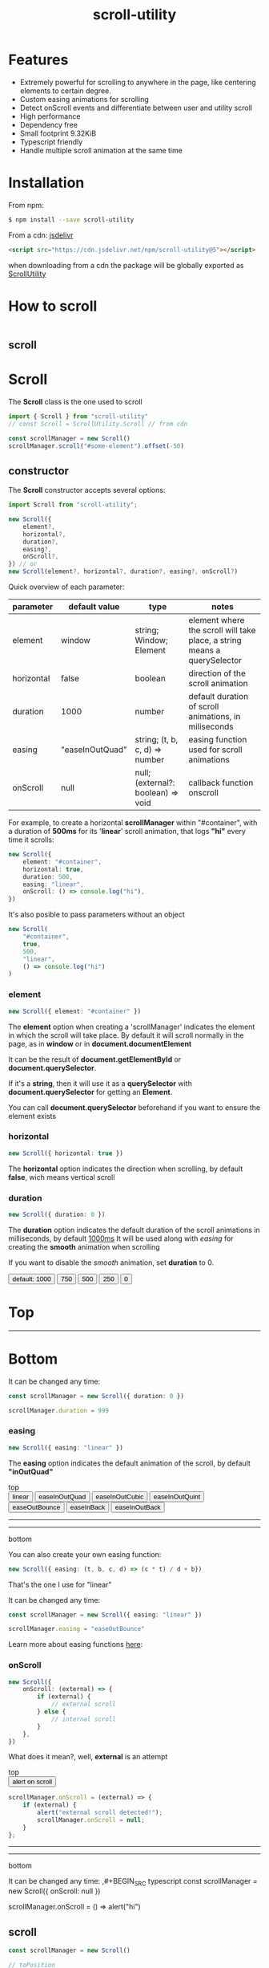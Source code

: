 #+TITLE: scroll-utility
#+HTML_LINK_HOME: https://leddgroup.github.io/scroll-utility
#+HTML_DESCRIPTION: A simple to use scroll utility package for centering elements, and smooth animations
#+HTML_HEAD: <link rel="stylesheet" type="text/css" href="assets/index.css">
#+HTML_HEAD: <script type="text/javascript" src="scroll-utility.js"> </script>
#+HTML_HEAD: <script type="text/javascript" src="index.js"> </script>
#+INFOJS_OPT: path:assets/org-info.js view:info
#+OPTIONS: num:nil
#+STARTUP: content

* Features
  - Extremely powerful for scrolling to anywhere in the page, like centering elements to certain degree.
  - Custom easing animations for scrolling
  - Detect onScroll events and differentiate between user and utility scroll
  - High performance
  - Dependency free
  - Small footprint 9.32KiB
  - Typescript friendly
  - Handle multiple scroll animation at the same time

* Installation
  From npm:
  #+BEGIN_SRC sh
    $ npm install --save scroll-utility
  #+END_SRC
  From a cdn: [[https://www.jsdelivr.com/package/npm/scroll-utility][jsdelivr]]
  #+BEGIN_SRC html
    <script src="https://cdn.jsdelivr.net/npm/scroll-utility@5"></script>
  #+END_SRC
  when downloading from a cdn the package will be globally exported as _ScrollUtility_

* How to scroll
  #+INCLUDE: "examples/howto.ts" src typescript
  #+BEGIN_SRC pug :exports results :results html
    #scroll-easings.scroll-container
      h1 Top
      .button-container
        each item in [ "linear", "easeInOutQuad", "easeInOutQuint", "easeOutBounce", "easeInOutBack"]
          button.scroll-button(onclick=`scrollEasing("${item}")`)=item
      hr.spacer
      hr.spacer
      h1 Bottom
  #+END_SRC

** scroll

* *Scroll*
  The *Scroll* class is the one used to scroll
  #+BEGIN_SRC typescript
    import { Scroll } from "scroll-utility"
    // const Scroll = ScrollUtility.Scroll // from cdn

    const scrollManager = new Scroll()
    scrollManager.scroll("#some-element").offset(-50)
  #+END_SRC

** constructor
   The *Scroll* constructor accepts several options:
   #+BEGIN_SRC typescript
     import Scroll from "scroll-utility";

     new Scroll({
         element?,
         horizontal?,
         duration?,
         easing?,
         onScroll?,
     }) // or
     new Scroll(element?, horizontal?, duration?, easing?, onScroll?)
   #+END_SRC

   Quick overview of each parameter:
   |------------+-----------------+------------------------------------+--------------------------------------------------------------------------|
   | parameter  | default value   | type                               | notes                                                                    |
   |------------+-----------------+------------------------------------+--------------------------------------------------------------------------|
   | element    | window          | string; Window; Element            | element where the scroll will take place, a string means a querySelector |
   | horizontal | false           | boolean                            | direction of the scroll animation                                        |
   | duration   | 1000            | number                             | default duration of scroll animations, in miliseconds                    |
   | easing     | "easeInOutQuad" | string; (t, b, c, d) => number     | easing function used for scroll animations                               |
   | onScroll   | null            | null; (external?: boolean) => void | callback function onscroll                                               |

   For example, to create a horizontal *scrollManager* within "#container", with a
   duration of *500ms* for its '*linear*' scroll animation, that logs *"hi"* every time
   it scrolls:

   #+BEGIN_SRC typescript
     new Scroll({
         element: "#container",
         horizontal: true,
         duration: 500,
         easing: "linear",
         onScroll: () => console.log("hi"),
     })
   #+END_SRC
   It's also posible to pass parameters without an object
   #+BEGIN_SRC typescript
     new Scroll(
         "#container",
         true,
         500,
         "linear",
         () => console.log("hi")
     )
   #+END_SRC

*** element
    #+BEGIN_SRC typescript
      new Scroll({ element: "#container" })
    #+END_SRC
    The *element* option when creating a 'scrollManager' indicates the element in which the scroll will take place.
    By default it will scroll normally in the page, as in *window* or in *document.documentElement*

    It can be the result of *document.getElementById* or *document.querySelector*.

    If it's a *string*, then it will use it as a *querySelector* with
    *document.querySelector* for getting an *Element*.

    You can call *document.querySelector* beforehand if you want to ensure
    the element exists

*** horizontal
    #+BEGIN_SRC typescript
      new Scroll({ horizontal: true })
    #+END_SRC
    The *horizontal* option indicates the direction when scrolling, by default
    *false*, wich means vertical scroll

*** duration
    #+BEGIN_SRC typescript
      new Scroll({ duration: 0 })
    #+END_SRC
    The *duration* option indicates the default duration of the scroll animations in milliseconds, by default _1000ms_
    It will be used along with [[easing]] for creating the *smooth* animation when scrolling

    If you want to disable the /smooth/ animation, set *duration* to 0.

    @@html:
    <div id="scroll-duration" class="scroll-container">
    <div class="button-container">
    <button class="scroll-button" onclick="scrollDuration()"> default: 1000 </button>
    <button class="scroll-button" onclick="scrollDuration(750)"> 750 </button>
    <button class="scroll-button" onclick="scrollDuration(500)"> 500 </button>
    <button class="scroll-button" onclick="scrollDuration(250)"> 250 </button>
    <button class="scroll-button" onclick="scrollDuration(0)"> 0 </button>
    </div>
    <h1> Top </h1>
    <hr class="spacer" />
    <h1> Bottom </h1>
    </div>
    @@

    It can be changed any time:
    #+BEGIN_SRC typescript
      const scrollManager = new Scroll({ duration: 0 })

      scrollManager.duration = 999
    #+END_SRC

*** easing
    #+BEGIN_SRC typescript
      new Scroll({ easing: "linear" })
    #+END_SRC
    The *easing* option indicates the default animation of the scroll, by default *"inOutQuad"*
    # Posible values are "linear" and some of the form: 'easeIn{*type*}' | "easeOut{*type*}" | "easeInOut{*type*}"; being *type*: "Quart",
    # "Cubic", "Bounce"...

    @@html:
    <div id="scroll-easings" class="scroll-container">
    top
    <div class="button-container">
    <button class="scroll-button" onclick="scrollEasing('linear')"> linear </button>
    <button class="scroll-button" onclick="scrollEasing('easeInOutQuad')"> easeInOutQuad </button>
    <button class="scroll-button" onclick="scrollEasing('easeInOutCubic')"> easeInOutCubic </button>
    <button class="scroll-button" onclick="scrollEasing('easeInOutQuint')"> easeInOutQuint </button>
    <button class="scroll-button" onclick="scrollEasing('easeOutBounce')"> easeOutBounce </button>
    <button class="scroll-button" onclick="scrollEasing('easeInBack')"> easeInBack </button>
    <button class="scroll-button" onclick="scrollEasing('easeInOutBack')"> easeInOutBack </button>
    </div>
    <hr class="spacer" /> <hr class="spacer" />
    bottom
    </div>
    @@

    You can also create your own easing function:
    #+BEGIN_SRC typescript
      new Scroll({ easing: (t, b, c, d) => (c * t) / d + b})
    #+END_SRC
    That's the one I use for "linear"

    It can be changed any time:
    #+BEGIN_SRC typescript
      const scrollManager = new Scroll({ easing: "linear" })

      scrollManager.easing = "easeOutBounce"
    #+END_SRC

    Learn more about easing functions [[https://easings.net/en][here]]:

*** onScroll
    #+BEGIN_SRC typescript
      new Scroll({
          onScroll: (external) => {
              if (external) {
                  // external scroll
              } else {
                  // internal scroll
              }
          },
      })
    #+END_SRC

    What does it mean?, well, *external* is an attempt

    @@html:
    <div id="scroll-onScroll" class="scroll-container">
    top
    <div class="button-container">
    <button class="scroll-button" onclick="scrollOnScroll()"> alert on scroll </button>
    </div>
    @@
    #+BEGIN_SRC javascript
      scrollManager.onScroll = (external) => {
          if (external) {
              alert("external scroll detected!");
              scrollManager.onScroll = null;
          }
      };
    #+END_SRC
    @@html:
    <hr class="spacer" /> <hr class="spacer" />
    bottom
    </div>
    @@

    It can be changed any time:
    ,#+BEGIN_SRC typescript
    const scrollManager = new Scroll({ onScroll: null })

    scrollManager.onScroll = () => alert("hi")

    #+END_SRC
** scroll
   #+BEGIN_SRC typescript
     const scrollManager = new Scroll()

     // toPosition
     scrollManager.scroll({
         value,
         duration?,
         easing?
     }) // or
     scrollManager.scroll(value, duration?, easing?)

     // toElement
     scrollManager.scroll({
         element,
         value?,
         duration?,
         easing?
     }) // or
     scrollManager.scroll(element, value?, duration?, easing?)
   #+END_SRC

*** to "position"
    #+BEGIN_SRC typescript
      const scrollManager = new Scroll()

      scrollManager.scroll({
          value,
          duration?,
          easing?,
      })
      //or
      scrollManager.scroll(value, duration?, easing?)
    #+END_SRC

    Calling *scroll* will do scroll to the position *value*: eg. *0* will do scroll
    to the top of the page

    *duration* is the duration of that scroll action. If not specified it will use the
    one in [[duration][constructor]].

    *easing* is the ease animation of that scroll action. If not specified it will use the
    one in [[easing][constructor]].
*** to "element"
    #+BEGIN_SRC typescript
      const scrollManager = new Scroll()

      scrollManager.scroll({
          element,
          value?,
          duration?,
          easing?,
      })
      //or
      scrollManager.scroll(element, value?, duration?, easing?)
    #+END_SRC

    Calling *scroll* will do scroll to the position of the element *element*, and
    will center it at *value*, 0 by default. ie. the element will be at the top of
    the screen

    *duration* is the duration of that scroll action. If not specified it will use the
    one in [[duration][constructor]].

    *easing* is the ease animation of that scroll action. If not specified it will use the
    one in [[easing][constructor]].
** offset
   #+BEGIN_SRC typescript
     const scrollManager = new Scroll()

     scrollManager.offset({value: 100,
                           duration: 1000,
                           easing: "some",
                          })
     //or
     scrollManager.offset(100, 1000, "some")
   #+END_SRC
** other
*** stopAllAnimations
    To stop all scroll animations:

    #+BEGIN_SRC typescript
      const scrollManager = new Scroll()
      scrollManager.stopAllAnimations()
    #+END_SRC

*** size
    The size of the *Scroll* container
    #+BEGIN_SRC typescript
      (new Scroll()).size // size of the window
      (new Scroll("#container")).size // size of the element #container
    #+END_SRC
    The orientation of the value returned depends on the direction specified in the [[horizontal][contructor]]
*** scrollSize
    The total scroll you can do within the *Scroll* container
    #+BEGIN_SRC typescript
      (new Scroll()).scrollSize // scrollSize of the windows
      (new Scroll("#container")).scrollSize // scrollSize of the element #container
    #+END_SRC
    It's related to *scrollWidth/scrollHeight* properties of /HTMLElements/.

    The orientation of the value returned depends on the direction specified in the [[horizontal][contructor]]
*** scrollPosition
    The current position of the scroll
    #+BEGIN_SRC typescript
      (new Scroll()).scrollPosition // scrollPosition of the windows
      (new Scroll("#container")).scrollPosition // scrollPosition of the element #container
    #+END_SRC

    For example, if you
    #+BEGIN_SRC typescript
      (new Scroll()).scroll(100)
    #+END_SRC
    the *scrollPosition* will be 100


    The orientation of the value returned depends on the direction specified in the [[horizontal][contructor]]
*** getRelativeElementPosition
    The relative position of certain element

    #+BEGIN_SRC typescript
      (new Scroll()).getRelativeElementPosition("#some-element")
    #+END_SRC
    It relates to [[to "element"][scroll]] (to "element"), so for example, if you
    #+BEGIN_SRC typescript
      (new Scroll()).scroll("#some-element", 0.5)
    #+END_SRC

    the relative position will be *0.5*
* *Misc*
  Here I export some other useful functions.

  They're meant for scroll-utility internal use, but I export them just in case someone
  wouldn't want to create a *Scroll* instance to access some of it's element properties.
  #+BEGIN_SRC typescript
    import { Misc } from "scroll-utility"

    const Misc = ScrollUtility.Scroll // from cdn
  #+END_SRC

** getSize
   Returns the size (width/height) of the element that match *element* selector
   #+BEGIN_SRC typescript
     Misc.getSize(element: string, horizontal)

     Misc.getSize(window, true)
     Misc.getSize("#container") // horizontal: false by default
   #+END_SRC

** getSizeWithBorders
   Returns the size (including borders) of the element that match *element* selector
   #+BEGIN_SRC typescript
     Misc.getSizeWithBorders(element: string, horizontal)

     Misc.getSizeWithBorders(window, true)
     Misc.getSizeWithBorders("#container") // horizontal: false by default
   #+END_SRC

** getScrollPosition
   Returns the position of the scroll (top/left)
   #+BEGIN_SRC typescript
     Misc.getScrollPosition(element: string, horizontal)

     Misc.getScrollPosition(window, true)
     Misc.getScrollPosition("#container") // horizontal: false by default
   #+END_SRC

** getScrollSize
   Returns equivalent of scrollWidth/scrollHeight of elements
   #+BEGIN_SRC typescript
     Misc.getScrollSize(element: string, horizontal)

     Misc.getScrollSize(window, true)
     Misc.getScrollSize("#container") // horizontal: false by default
   #+END_SRC

** getRelativeElementPosition
   Returns the degree in which the element is centered:
   - < -1: above top
   - -1 < x < 0: leaving top
   - 0: top
   - .5: centered
   - 1: bottom
   - 2 > x > 1: leaving bottom
   - > 2: bellow bottom
   #+BEGIN_SRC typescript
     Misc.getRelativeElementPosition(container: string, element: string, horizontal: boolean)

     Misc.getRelativeElementPosition(window, "#some-element")
   #+END_SRC

** getDistToCenterElement
   Returns the distance (in pxs) to center some element
   #+BEGIN_SRC typescript
     Misc.getDistToCenterElement(container: string, element: string, value: number, horizontal: boolean)

     Misc.getDistToCenterElement(window, "#some-element", 0) // top
     Misc.getDistToCenterElement(window, "#some-element", .5) // centered
     Misc.getDistToCenterElement(window, "#some-element", 1) // bottom
   #+END_SRC

** scrollTo
* Browser Compatibility
  There are automated test for several browsers, thanks to [[https://www.browserstack.com][Browserstack]].\\
  Compatibility garanteed in all major browsers.\\
  #+ATTR_HTML: :align middle
  https://3fxtqy18kygf3on3bu39kh93-wpengine.netdna-ssl.com/wp-content/uploads/2018/03/header-logo.svg
